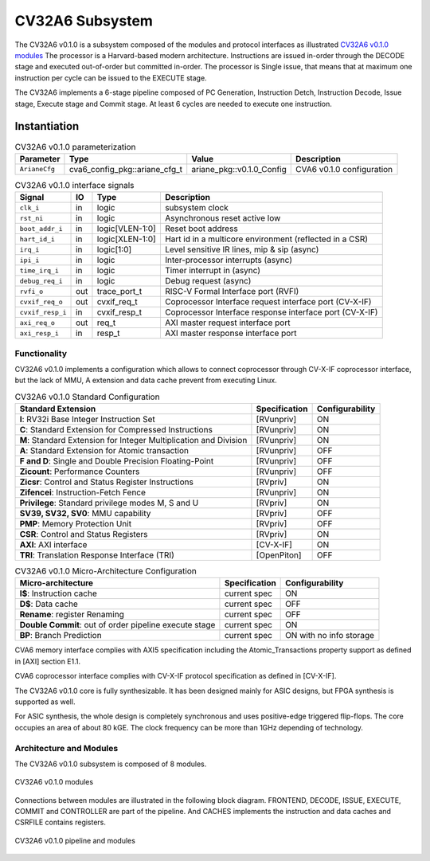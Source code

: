 ..
   Copyright 2022 Thales DIS design services SAS
   Licensed under the Solderpad Hardware Licence, Version 2.0 (the "License");
   you may not use this file except in compliance with the License.
   SPDX-License-Identifier: Apache-2.0 WITH SHL-2.0
   You may obtain a copy of the License at https://solderpad.org/licenses/

   Original Author: Jean-Roch COULON (jean-roch.coulon@thalesgroup.com)

.. _CVA6_SUBSYSTEM:


CV32A6 Subsystem
================

The CV32A6 v0.1.0 is a subsystem composed of the modules and protocol interfaces as illustrated `CV32A6 v0.1.0 modules`_
The processor is a Harvard-based modern architecture.
Instructions are issued in-order through the DECODE stage and executed out-of-order but committed in-order.
The processor is Single issue, that means that at maximum one instruction per cycle can be issued to the EXECUTE stage.

The CV32A6 implements a 6-stage pipeline composed of PC Generation, Instruction Detch, Instruction Decode, Issue stage, Execute stage and Commit stage.
At least 6 cycles are needed to execute one instruction.

Instantiation
^^^^^^^^^^^^^

.. list-table:: CV32A6 v0.1.0 parameterization
   :header-rows: 1

   * - Parameter
     - Type
     - Value
     - Description

   * - ``ArianeCfg``
     - cva6_config_pkg::ariane_cfg_t
     - ariane_pkg::v0.1.0_Config
     - CVA6 v0.1.0 configuration

.. list-table:: CV32A6 v0.1.0 interface signals
   :header-rows: 1

   * - Signal
     - IO
     - Type
     - Description

   * - ``clk_i``
     - in
     - logic
     - subsystem clock

   * - ``rst_ni``
     - in
     - logic
     - Asynchronous reset active low

   * - ``boot_addr_i``
     - in
     - logic[VLEN-1:0]
     - Reset boot address

   * - ``hart_id_i``
     - in
     - logic[XLEN-1:0]
     - Hart id in a multicore environment (reflected in a CSR)

   * - ``irq_i``
     - in
     - logic[1:0]
     - Level sensitive IR lines, mip & sip (async)

   * - ``ipi_i``
     - in
     - logic
     - Inter-processor interrupts (async)

   * - ``time_irq_i``
     - in
     - logic
     - Timer interrupt in (async)

   * - ``debug_req_i``
     - in
     - logic
     - Debug request (async)

   * - ``rvfi_o``
     - out
     - trace_port_t
     - RISC-V Formal Interface port (RVFI)

   * - ``cvxif_req_o``
     - out
     - cvxif_req_t
     - Coprocessor Interface request interface port (CV-X-IF)

   * - ``cvxif_resp_i``
     - in
     - cvxif_resp_t
     - Coprocessor Interface response interface port (CV-X-IF)

   * - ``axi_req_o``
     - out
     - req_t
     - AXI master request interface port

   * - ``axi_resp_i``
     - in
     - resp_t
     - AXI master response interface port



Functionality
-------------

CV32A6 v0.1.0 implements a configuration which allows to connect coprocessor through CV-X-IF coprocessor interface, but the lack of MMU, A extension and data cache prevent from executing Linux.

.. list-table:: CV32A6 v0.1.0 Standard Configuration
   :header-rows: 1

   * - Standard Extension
     - Specification
     - Configurability

   * - **I**: RV32i Base Integer Instruction Set
     - [RVunpriv]
     - ON

   * - **C**: Standard Extension for Compressed Instructions
     - [RVunpriv]
     - ON

   * - **M**: Standard Extension for Integer Multiplication and Division
     - [RVunpriv]
     - ON

   * - **A**: Standard Extension for Atomic transaction
     - [RVunpriv]
     - OFF

   * - **F and D**: Single and Double Precision Floating-Point
     - [RVunpriv]
     - OFF

   * - **Zicount**: Performance Counters
     - [RVunpriv]
     - OFF

   * - **Zicsr**: Control and Status Register Instructions
     - [RVpriv]
     - ON

   * - **Zifencei**: Instruction-Fetch Fence
     - [RVunpriv]
     - ON

   * - **Privilege**: Standard privilege modes M, S and U
     - [RVpriv]
     - ON

   * - **SV39, SV32, SV0**: MMU capability
     - [RVpriv]
     - OFF

   * - **PMP**: Memory Protection Unit
     - [RVpriv]
     - OFF

   * - **CSR**: Control and Status Registers
     - [RVpriv]
     - ON

   * - **AXI**: AXI interface
     - [CV-X-IF]
     - ON

   * - **TRI**: Translation Response Interface (TRI)
     - [OpenPiton]
     - OFF


.. list-table:: CV32A6 v0.1.0 Micro-Architecture Configuration
   :header-rows: 1

   * - Micro-architecture
     - Specification
     - Configurability

   * - **I$**: Instruction cache
     - current spec
     - ON

   * - **D$**: Data cache
     - current spec
     - OFF

   * - **Rename**: register Renaming
     - current spec
     - OFF

   * - **Double Commit**: out of order pipeline execute stage
     - current spec
     - ON

   * - **BP**: Branch Prediction
     - current spec
     - ON with no info storage


CVA6 memory interface complies with AXI5 specification including the Atomic_Transactions property support as defined in [AXI] section E1.1.

CVA6 coprocessor interface complies with CV-X-IF protocol specification as defined in [CV-X-IF].

The CV32A6 v0.1.0 core is fully synthesizable. It has been designed mainly for ASIC designs, but FPGA synthesis is supported as well.

For ASIC synthesis, the whole design is completely synchronous and uses positive-edge triggered flip-flops. The core occupies an area of about 80 kGE. The clock frequency can be more than 1GHz depending of technology.


Architecture and Modules
----------------------------

The CV32A6 v0.1.0 subsystem is composed of 8 modules.

.. figure:: ../images/subsystems.png
   :name: CV32A6 v0.1.0 modules
   :align: center
   :alt:

   CV32A6 v0.1.0 modules

Connections between modules are illustrated in the following block diagram. FRONTEND, DECODE, ISSUE, EXECUTE, COMMIT and CONTROLLER are part of the pipeline. And CACHES implements the instruction and data caches and CSRFILE contains registers.

.. figure:: ../images/CVA6_subsystems.png
   :name: CVA6 subsystem
   :align: center
   :alt:

   CV32A6 v0.1.0 pipeline and modules

